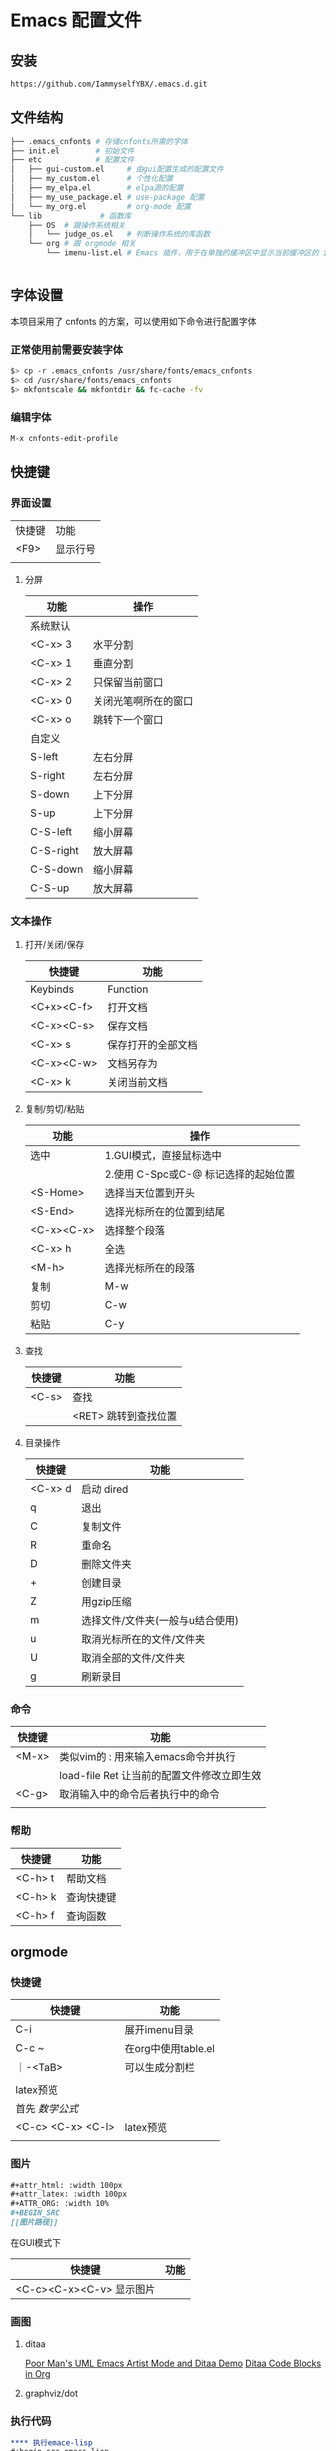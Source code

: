* Emacs 配置文件

** 安装
#+begin_src bash
https://github.com/IammyselfYBX/.emacs.d.git
#+end_src

** 文件结构
#+begin_src bash
├── .emacs_cnfonts # 存储cnfonts所需的字体
├── init.el        # 初始文件
├── etc            # 配置文件
│   ├── gui-custom.el     # 由gui配置生成的配置文件
│   ├── my_custom.el      # 个性化配置
│   ├── my_elpa.el        # elpa源的配置
│   ├── my_use_package.el # use-package 配置
│   └── my_org.el         # org-mode 配置
└── lib             # 函数库
    ├── OS  # 跟操作系统相关
    │   └── judge_os.el   # 判断操作系统的库函数
    └── org # 跟 orgmode 相关
        └── imenu-list.el # Emacs 插件，用于在单独的缓冲区中显示当前缓冲区的 imenu 条目


#+end_src

** 字体设置
本项目采用了 cnfonts 的方案，可以使用如下命令进行配置字体
*** 正常使用前需要安装字体
#+begin_src bash
$> cp -r .emacs_cnfonts /usr/share/fonts/emacs_cnfonts
$> cd /usr/share/fonts/emacs_cnfonts
$> mkfontscale && mkfontdir && fc-cache -fv
#+end_src

*** 编辑字体
#+begin_src bash
M-x cnfonts-edit-profile
#+end_src


** 快捷键
*** 界面设置
| 快捷键 | 功能     |
| <F9>   | 显示行号 |
|        |          |

**** 分屏
| 功能      | 操作                 |
|-----------+----------------------|
| 系统默认  |                      |
| <C-x> 3   | 水平分割             |
| <C-x> 1   | 垂直分割             |
| <C-x> 2   | 只保留当前窗口       |
| <C-x> 0   | 关闭光笔啊所在的窗口 |
| <C-x> o   | 跳转下一个窗口       |
|-----------+----------------------|
| 自定义    |                      |
| S-left    | 左右分屏             |
| S-right   | 左右分屏             |
| S-down    | 上下分屏             |
| S-up      | 上下分屏             |
| C-S-left  | 缩小屏幕             |
| C-S-right | 放大屏幕             |
| C-S-down  | 缩小屏幕             |
| C-S-up    | 放大屏幕             |


*** 文本操作
**** 打开/关闭/保存
| 快捷键     | 功能               |
|------------+--------------------|
| Keybinds   | Function           |
| <C+x><C-f> | 打开文档           |
| <C-x><C-s> | 保存文档           |
| <C-x> s    | 保存打开的全部文档 |
| <C-x><C-w> | 文档另存为         |
| <C-x> k    | 关闭当前文档       |


**** 复制/剪切/粘贴
| 功能       | 操作                                 |
|------------+--------------------------------------|
| 选中       | 1.GUI模式，直接鼠标选中              |
|            | 2.使用 C-Spc或C-@ 标记选择的起始位置 |
|------------+--------------------------------------|
| <S-Home>   | 选择当天位置到开头                   |
| <S-End>    | 选择光标所在的位置到结尾             |
| <C-x><C-x> | 选择整个段落                         |
| <C-x> h    | 全选                                 |
| <M-h>      | 选择光标所在的段落                   |
|------------+--------------------------------------|
| 复制       | M-w                                  |
| 剪切       | C-w                                  |
| 粘贴       | C-y                                  |

**** 查找
| 快捷键 | 功能                 |
|--------+----------------------|
| <C-s>  | 查找                 |
|        | <RET> 跳转到查找位置 |

**** 目录操作
| 快捷键  | 功能                             |
|---------+----------------------------------|
| <C-x> d | 启动 dired                       |
| q       | 退出                             |
| C       | 复制文件                         |
| R       | 重命名                           |
| D       | 删除文件夹                       |
| +       | 创建目录                         |
| Z       | 用gzip压缩                       |
| m       | 选择文件/文件夹(一般与u结合使用) |
| u       | 取消光标所在的文件/文件夹        |
| U       | 取消全部的文件/文件夹            |
| g       | 刷新录目                         |

*** 命令
| 快捷键 | 功能                                       |
|--------+--------------------------------------------|
| <M-x>  | 类似vim的 : 用来输入emacs命令并执行        |
|        | load-file Ret 让当前的配置文件修改立即生效 |
| <C-g>  | 取消输入中的命令后者执行中的命令           |
|        |                                            |

*** 帮助
| 快捷键  | 功能       |
|---------+------------|
| <C-h> t | 帮助文档   |
| <C-h> k | 查询快捷键 |
| <C-h> f | 查询函数   |

** orgmode
*** 快捷键
| 快捷键            | 功能                |
|-------------------+---------------------|
| C-i               | 展开imenu目录       |
| C-c ~             | 在org中使用table.el |
| ｜-<TaB>          | 可以生成分割栏      |
|                   |                     |
|-------------------+---------------------|
| latex预览         |                     |
| 首先 $数学公式$   |                     |
| <C-c> <C-x> <C-l> | latex预览           |
|                   |                     |

*** 图片
#+begin_src org
#+attr_html: :width 100px
#+attr_latex: :width 100px
#+ATTR_ORG: :width 10%
#+BEGIN_SRC
[[图片路径]]
#+END_SRC
#+end_src

在GUI模式下
| 快捷键                   | 功能 |
|--------------------------+------|
| <C-c><C-x><C-v> 显示图片 |      |

*** 画图
**** ditaa
[[https://www.bilibili.com/video/BV1oJ411Y7af][Poor Man's UML Emacs Artist Mode and Ditaa Demo]]
[[https://orgmode.org/worg/org-contrib/babel/languages/ob-doc-ditaa.html][Ditaa Code Blocks in Org]]

**** graphviz/dot

*** 执行代码
#+BEGIN_SRC org
**** 执行emace-lisp
#+begin_src emacs-lisp
(message "Hello YBX")
#+end_src

**** 执行C语言
#+BEGIN_SRC C
  printf("Hello world\n");
#+END_SRC

**** 执行python
***** 返回值的形式
#+begin_src python
  def my_sum(r):
    sum = 0
    for i in range(r):
      sum +=i
    return sum

  return my_sum(100)
#+end_src

#+RESULTS:
: 4950

***** 输出结果
#+BEGIN_SRC python :results output
from time import time
s = time() #以浮点数形式返回当前时间
print(s )
#+END_SRC

#+RESULTS:
: 1679150218.093725

#+END_SRC

*** 导出
**** 导出pdf的配置
#+BEGIN_SRC org
#+STARTUP:overview ::启动时默认显示overview级别
# 导出pdf的设置
#+LATEX_COMPILER: xelatex
#+LATEX_CLASS: article
#+LATEX_CLASS_OPTIONS: [a4paper, 12pt]
#+LATEX_HEADER: \usepackage{xeCJK}
#+LATEX_HEADER: \setCJKmainfont{SimSun}
#+END_SRC
